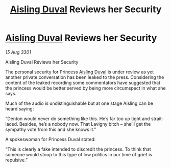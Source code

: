 :PROPERTIES:
:ID:       cc3f9096-5f9c-4aaa-80de-3681f129081f
:END:
#+title: [[id:b402bbe3-5119-4d94-87ee-0ba279658383][Aisling Duval]] Reviews her Security
#+filetags: :3301:galnet:

* [[id:b402bbe3-5119-4d94-87ee-0ba279658383][Aisling Duval]] Reviews her Security

/15 Aug 3301/

Aisling Duval Reviews her Security 
 
The personal security for Princess [[id:b402bbe3-5119-4d94-87ee-0ba279658383][Aisling Duval]] is under review as yet another private conversation has been leaked to the press. Considering the content of the leaked recording some commentators have suggested that the princess would be better served by being more circumspect in what she says. 

Much of the audio is undistinguishable but at one stage Aisling can be heard saying: 

“Denton would never do something like this. He’s far too up tight and strait-laced. Besides, he’s a nobody now. That Lavigny bitch – she’ll get the sympathy vote from this and she knows it.” 

A spokeswoman for Princess Duval stated: 

“This is clearly a fake intended to discredit the princess. To think that someone would stoop to this type of low politics in our time of grief is repulsive.”
